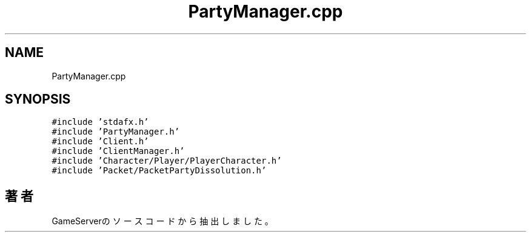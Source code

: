 .TH "PartyManager.cpp" 3 "2018年12月21日(金)" "GameServer" \" -*- nroff -*-
.ad l
.nh
.SH NAME
PartyManager.cpp
.SH SYNOPSIS
.br
.PP
\fC#include 'stdafx\&.h'\fP
.br
\fC#include 'PartyManager\&.h'\fP
.br
\fC#include 'Client\&.h'\fP
.br
\fC#include 'ClientManager\&.h'\fP
.br
\fC#include 'Character/Player/PlayerCharacter\&.h'\fP
.br
\fC#include 'Packet/PacketPartyDissolution\&.h'\fP
.br

.SH "著者"
.PP 
 GameServerのソースコードから抽出しました。
